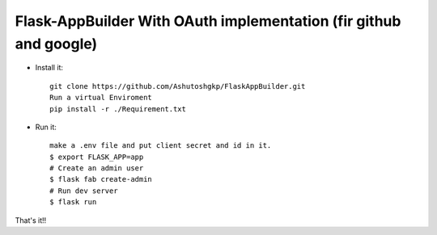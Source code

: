 Flask-AppBuilder With OAuth implementation (fir github and google)
--------------------------------------------------------------

- Install it::

	git clone https://github.com/Ashutoshgkp/FlaskAppBuilder.git
	Run a virtual Enviroment
	pip install -r ./Requirement.txt

- Run it::

    make a .env file and put client secret and id in it.
    $ export FLASK_APP=app
    # Create an admin user
    $ flask fab create-admin
    # Run dev server
    $ flask run


That's it!!

